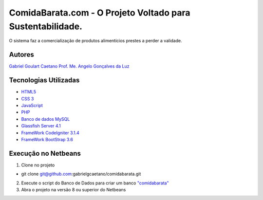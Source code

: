 ###################
ComidaBarata.com - O Projeto Voltado para Sustentabilidade.
###################

O sistema faz a comercialização de produtos alimentícios prestes a perder a validade.

*********
Autores
*********

`Gabriel Goulart Caetano <gabriel.goulartcaetano@gmail.com>`_
`Prof. Me. Angelo Gonçalves da Luz <angelogl@gmail.com>`_


*********
Tecnologias Utilizadas
*********

- `HTML5 <https://dev.w3.org/html5/html-author/>`_
- `CSS 3 <http://devdocs.io/css/>`_
- `JavaScript <https://developer.mozilla.org/pt-BR/docs/Web/JavaScript>`_
- `PHP <http://php.net/docs.php>`_
- `Banco de dados MySQL <https://dev.mysql.com/doc/refman/5.7/en/>`_
- `Glassfish Server 4.1 <https://docs.oracle.com/cd/E26576_01/>`_
- `FrameWork CodeIgniter 3.1.4 <https://codeigniter.com/docs>`_
- `FrameWork BootStrap 3.6 <https://bootstrapdocs.com/v3.3.6/docs/>`_

*******
Execução no Netbeans
*******

1. Clone no projeto

- git clone git@github.com:gabrielgcaetano/comidabarata.git

2. Execute o script do Banco de Dados para criar um banco `"comidabarata" <https://github.com/gabrielgcaetano/comidabarata/blob/master/banco/comidabarata.sql>`_

3. Abra o projeto na versão 8 ou superior do Netbeans